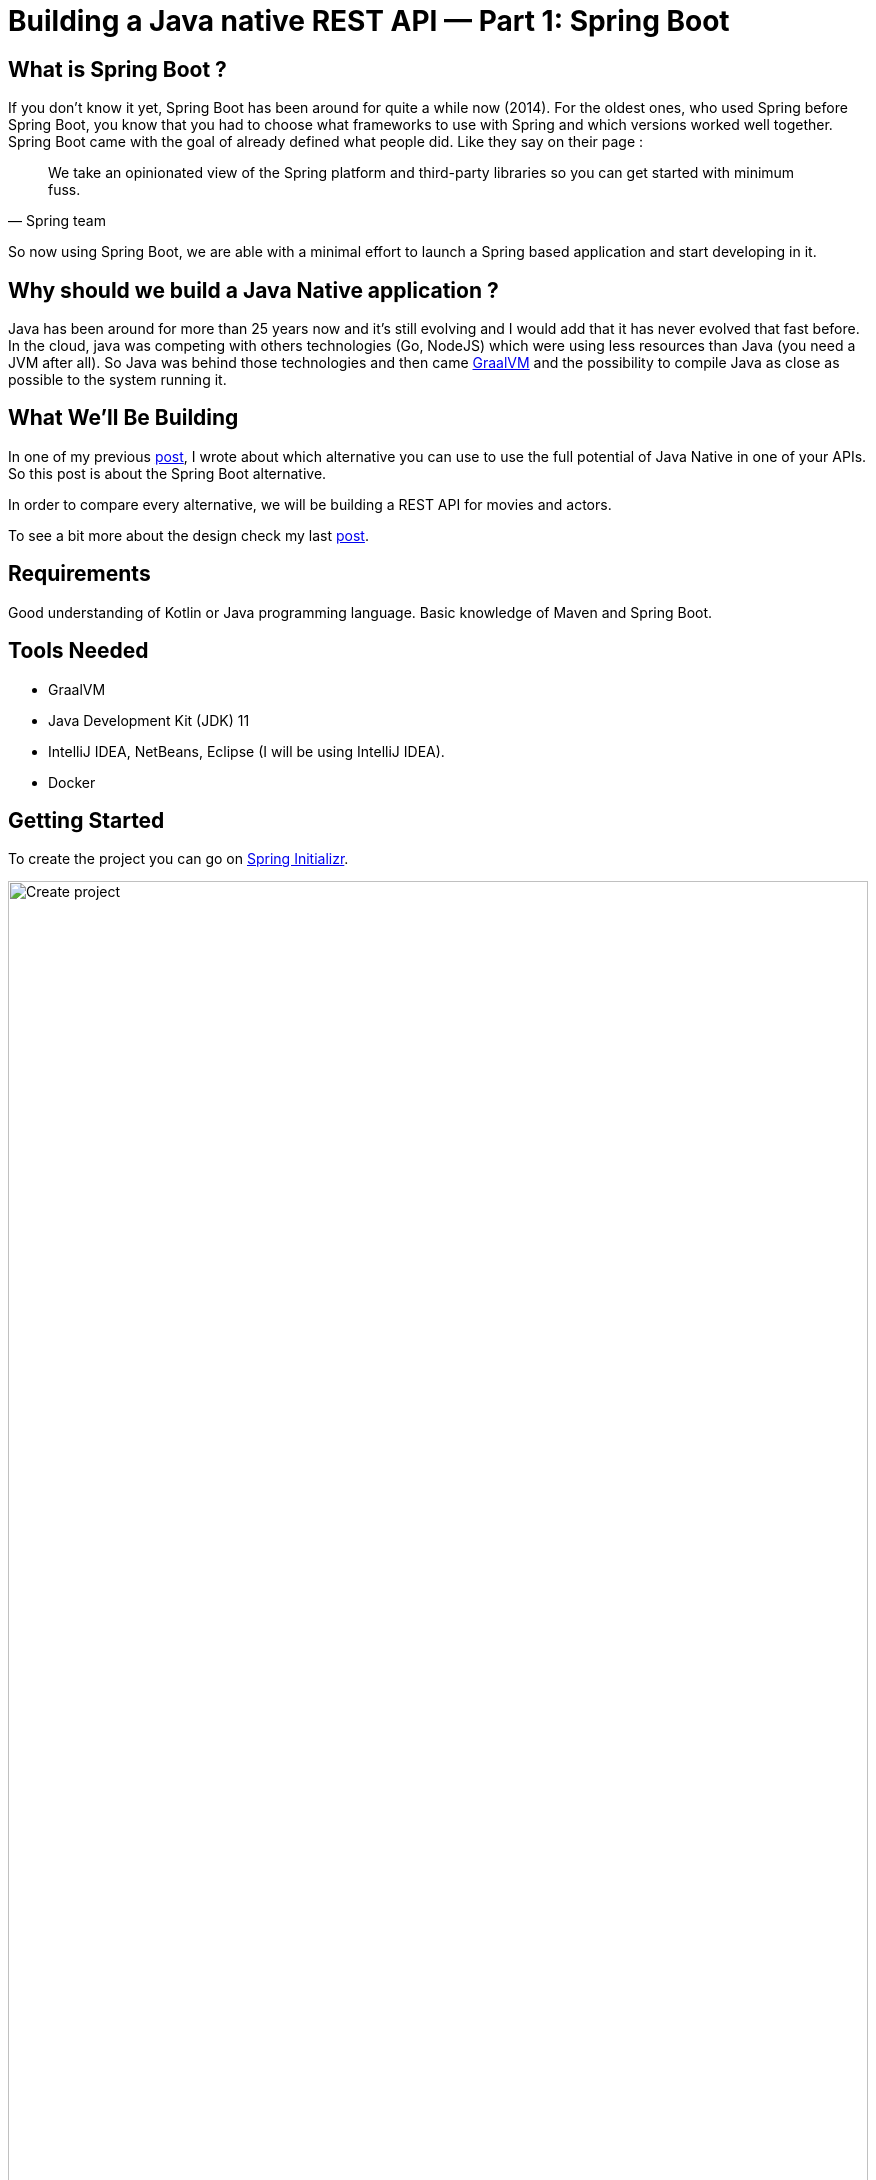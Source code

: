 = Building a Java native REST API — Part 1: Spring Boot
:showtitle:
//:page-excerpt: Excerpt goes here.
//:page-root: ../../../
:date: 2021-03-15 7:00:00 -0500
:layout: post
//:title: Man must explore, r sand this is exploration at its greatest
:page-subtitle: "Building a Java native REST API — Part 1: Quarkus"
:page-background: /img/posts/2021-01-11-GraalVM-going-native.png

== What is Spring Boot ?

If you don't know it yet, Spring Boot has been around for quite a while now (2014).
For the oldest ones, who used Spring before Spring Boot, you know that you had to choose what frameworks to use with Spring and which versions worked well together.
Spring Boot came with the goal of already defined what people did.
Like they say on their page :

[quote, Spring team]
We take an opinionated view of the Spring platform and third-party libraries so you can get started with minimum fuss.

So now using Spring Boot, we are able with a minimal effort to launch a Spring based application and start developing in it.

== Why should we build a Java Native application ?

Java has been around for more than 25 years now and it's still evolving and I would add that it has never evolved that fast before.
In the cloud, java was competing with others technologies (Go, NodeJS) which were using less resources than Java (you need a JVM after all).
So Java was behind those technologies and then came https://www.graalvm.org[GraalVM] and the possibility to compile Java as close as possible to the system running it.

== What We’ll Be Building

In one of my previous https://www.xavierbouclet.com/2021/01/10/Which-alternatives-to-go-native-for-an-api-with-java.html[post],
I wrote about which alternative you can use to use the full potential of Java Native in one of your APIs.
So this post is about the Spring Boot alternative.

In order to compare every alternative, we will be building a REST API for movies and actors.

To see a bit more about the design check my last https://www.xavierbouclet.com/2021/01/24/Native-java-api-with-PostgreSQL.html[post].

== Requirements

Good understanding of Kotlin or Java programming language.
Basic knowledge of Maven and Spring Boot.

== Tools Needed

- GraalVM
- Java Development Kit (JDK) 11
- IntelliJ IDEA, NetBeans, Eclipse (I will be using IntelliJ IDEA).
- Docker

== Getting Started

To create the project you can go on https://start.spring.io/[Spring Initializr].

image::../../../img/posts/2021-03-15-create-project.png[Create project,width=100%]

Add the following dependencies :

- Spring Native [Experimental]
- Spring Web
- Testcontainers
- Spring Data JPA
- PostgreSQL Driver

Add the following dependency to your pom :

[source,xml]
----
<dependency>
    <groupId>org.zalando</groupId>
    <artifactId>problem</artifactId>
    <version>0.25.0</version>
</dependency>
----

This dependency is to handle error more beautifully :

[source, kotlin]
----
    val problem = Problem.builder()
    .withType(URI.create("https://mymovieapp.com/probs/cant-add-other-movie-kung-fury"))
    .withTitle("Kung Fury movies are the only ones")
    .withDetail("How dare you add this movie ? Only Kung Fury movies are worthy.")
    .withStatus(Status.FORBIDDEN)
    .build()
----

In order to compile your project using GraalVM, you need to add the followin profile :

[source, xml]
----
 <profiles>
    <profile>
        <id>native</id>
        <build>
            <plugins>
                <plugin>
                    <groupId>org.graalvm.nativeimage</groupId>
                    <artifactId>native-image-maven-plugin</artifactId>
                    <version>21.0.0</version>
                    <configuration>
                        <mainClass>com.lafabrique.digit.owl.JvmApiApplicationKt</mainClass>
                        <buildArgs>-Dspring.native.remove-yaml-support=true -Dspring.spel.ignore=true
<!--                            -Dspring.native.dump-config=./feature-reflect-config.json-->
                        </buildArgs>
                    </configuration>
                    <executions>
                        <execution>
                            <goals>
                                <goal>native-image</goal>
                            </goals>
                            <phase>package</phase>
                        </execution>
                    </executions>
                </plugin>
                <plugin>
                    <groupId>org.springframework.boot</groupId>
                    <artifactId>spring-boot-maven-plugin</artifactId>
                </plugin>
            </plugins>
        </build>
    </profile>
 </profiles>
----

I won't detail all the code because at the end of this post you will find the link to my repo on Github.

But I am going to detail the movie part with the components :

- MovieController
- MovieService
- MovieRepository
- Movie

The MovieController is to handle every request to my endpoints /movies/* :

[source, kotlin]
----
@RestController
@RequestMapping("movies")
class MovieController(val service: MovieService) {

    @GetMapping
    fun list(): ResponseEntity<*> {
        return ResponseEntity.status(HttpStatus.OK).body(service.list())
    }

    @GetMapping("/{id}")
    fun list(@PathVariable id: UUID): ResponseEntity<*> {
        return ResponseEntity.status(HttpStatus.OK).body(service.get(id))
    }

    @PostMapping
    fun add(@RequestBody movie: Movie): ResponseEntity<*>? {
        val title = movie.title

        if (title.isNotBlank() && ("Kung Fury" == title || "Kung Fury 2" == title)) {
            return ResponseEntity.status(HttpStatus.CREATED).body(service.add(movie))
        }
        val problem = Problem.builder()
                .withType(URI.create("https://mymovieapp.com/probs/cant-add-other-movie-kung-fury"))
                .withTitle("Kung Fury movies are the only ones")
                .withDetail("How dare you add this movie ? Only Kung Fury movies are worthy.")
                .withStatus(Status.FORBIDDEN)
                .build()
        return ResponseEntity.status(HttpStatus.FORBIDDEN).body(problem)
    }

    @PutMapping
    fun modify(movie: Movie): ResponseEntity<*>? {
        return ResponseEntity.status(HttpStatus.ACCEPTED).body(service.modify(movie))
    }

    @DeleteMapping("/{id}")
    fun delete(@PathVariable id: UUID): ResponseEntity<*>? {
        return ResponseEntity.status(HttpStatus.OK).body(service.delete(id))
    }

    @PutMapping("/{id}/actors/{actorId}")
    fun addActorToMovie(@PathVariable id: UUID, @PathVariable actorId: UUID): ResponseEntity<*>? {
        val movie = service.addActorToMovie(id, actorId)
        return ResponseEntity.status(HttpStatus.ACCEPTED).body(movie)
    }

    @DeleteMapping("/{id}/actors/{actorId}")
    fun deleteActorFromMovie(@PathVariable id: UUID, @PathVariable actorId: UUID): ResponseEntity<*>? {
        return ResponseEntity.status(HttpStatus.OK).body(service.removeActorFromMovie(id, actorId))
    }
}
----

Nothing fancy there, it calls the MovieService :

[source, kotlin]
----
@Component
class MovieService(val repository: MovieRepository, val actorRepository: ActorRepository) {

    fun list(): MutableIterable<Movie> {
        return repository.findAll()
    }

    fun list(title: String): List<Movie> {
        return repository.findByTitle(title)
    }

    fun add(movie: Movie): Movie {
        return repository.save(movie)
    }

    fun modify(movie: Movie): Movie {
        return repository.save(movie)
    }

    fun delete(id: UUID): UUID {
        repository.deleteById(id)
        return id
    }

    fun addActorToMovie(id: UUID, idActor: UUID): Movie {
        val movie = repository.findById(id).get()
        val actor = actorRepository.findById(idActor).get()
        movie.actors?.add(actor)
        actor.movies?.add(movie)
        return repository.save(movie)
    }

    fun get(id: UUID): Movie? {
        return repository.findByIdOrNull(id)
    }

    fun removeActorFromMovie(id: UUID, idActor: UUID): Movie {
        val movie = repository.findById(id).get()
        val actor = actorRepository.findById(idActor).get()
        movie.actors?.remove(actor)
        actor.movies?.remove(movie)
        return repository.save(movie)
    }
}
----

And the JPA repository MovieRepository :

[source, kotlin]
----
@Repository
interface MovieRepository : JpaRepository<Movie, UUID> {

    fun findByTitle(title: String): List<Movie>
}
----

And then the object Movie itself :

[source, kotlin]
----
@Entity
@JsonIdentityInfo(generator= ObjectIdGenerators.PropertyGenerator::class, property="id")
class Movie {

    @javax.persistence.Id
    @Id
    @GeneratedValue(generator = "uuid")
    @GenericGenerator(name = "uuid", strategy = "uuid2")
    var id: UUID? = null

    var title: String = ""
    var year: Int = 0

    @JsonIgnoreProperties("movies")
    @ManyToMany(mappedBy = "movies")
    var actors: MutableSet<Actor>? = mutableSetOf()
}
----

To be noted, the annotations :

[source, kotlin]
----
@JsonIdentityInfo(generator= ObjectIdGenerators.PropertyGenerator::class, property="id")
----

And

[source, kotlin]
----
@JsonIgnoreProperties("movies")
----

These annotations are there to avoid going too deep in the serialisation to JSON and avoid cyclic reference.

And now we are gonna deep dive in the compilation.

== Build the project

It's a normal Maven project so you can use the following command to build it :

[source, bash]
----
mvn package
----

And execute it on a JVM. Like you always do.

If you want to compile your artefact using GraalVM, you need to use the profile *"native"* we added in the pom.

[source, bash]
----
mvn spring-boot:build-image -Pnative
----

The compilation takes a few minutes depending on your machine. That's why you pratically never compile natively on your machine.

image::../../../img/posts/2021-03-15-native-compilation.png[Create project,width=100%]

As you can see it took 9 minutes on my laptop.

== What's Next

On my next post I will write about the micronaut alternative.

== Source code

You can check the code on https://github.com/mikrethor/native-apis/tree/master/native-spring-api[Github].
